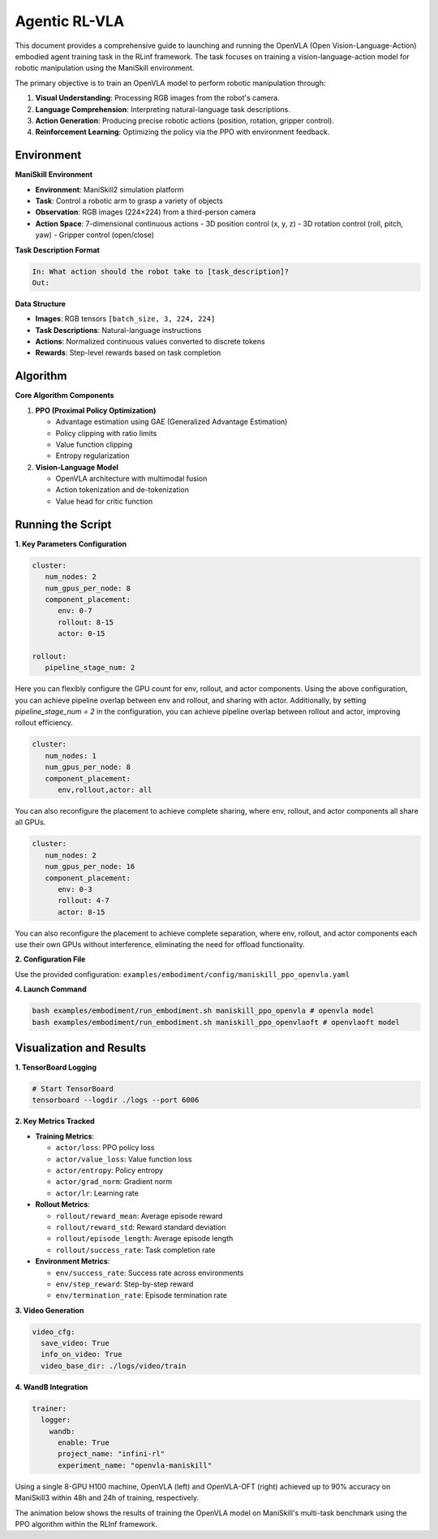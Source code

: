 Agentic RL-VLA
========================

This document provides a comprehensive guide to launching and running the OpenVLA (Open Vision-Language-Action) embodied agent training task in the RLinf framework. 
The task focuses on training a vision-language-action model for robotic manipulation using the ManiSkill environment.

The primary objective is to train an OpenVLA model to perform robotic manipulation through:

1. **Visual Understanding**: Processing RGB images from the robot's camera.
2. **Language Comprehension**: Interpreting natural-language task descriptions.
3. **Action Generation**: Producing precise robotic actions (position, rotation, gripper control).
4. **Reinforcement Learning**: Optimizing the policy via the PPO with environment feedback.

Environment
-----------------------

**ManiSkill Environment**

- **Environment**: ManiSkill2 simulation platform
- **Task**: Control a robotic arm to grasp a variety of objects
- **Observation**: RGB images (224×224) from a third-person camera
- **Action Space**: 7-dimensional continuous actions
  - 3D position control (x, y, z)
  - 3D rotation control (roll, pitch, yaw)
  - Gripper control (open/close)

**Task Description Format**

.. code-block:: text

   In: What action should the robot take to [task_description]?
   Out: 

**Data Structure**


- **Images**: RGB tensors ``[batch_size, 3, 224, 224]``
- **Task Descriptions**: Natural-language instructions
- **Actions**: Normalized continuous values converted to discrete tokens
- **Rewards**: Step-level rewards based on task completion

Algorithm
-----------------------------------------

**Core Algorithm Components**

1. **PPO (Proximal Policy Optimization)**

   - Advantage estimation using GAE (Generalized Advantage Estimation)

   - Policy clipping with ratio limits

   - Value function clipping

   - Entropy regularization

2. **Vision-Language Model**

   - OpenVLA architecture with multimodal fusion

   - Action tokenization and de-tokenization

   - Value head for critic function

Running the Script
-------------------

**1. Key Parameters Configuration**

.. code-block:: yaml

   cluster:
      num_nodes: 2
      num_gpus_per_node: 8
      component_placement:
         env: 0-7
         rollout: 8-15
         actor: 0-15

   rollout:
      pipeline_stage_num: 2

Here you can flexibly configure the GPU count for env, rollout, and actor components.
Using the above configuration, you can achieve pipeline overlap between env and rollout, and sharing with actor.
Additionally, by setting `pipeline_stage_num = 2` in the configuration, you can achieve pipeline overlap between rollout and actor, improving rollout efficiency.

.. code-block:: yaml

   cluster:
      num_nodes: 1
      num_gpus_per_node: 8
      component_placement:
         env,rollout,actor: all

You can also reconfigure the placement to achieve complete sharing, where env, rollout, and actor components all share all GPUs.

.. code-block:: yaml
   
   cluster:
      num_nodes: 2
      num_gpus_per_node: 16
      component_placement:
         env: 0-3
         rollout: 4-7
         actor: 8-15

You can also reconfigure the placement to achieve complete separation, where env, rollout, and actor components each use their own GPUs without interference, eliminating the need for offload functionality.

**2. Configuration File**

Use the provided configuration: ``examples/embodiment/config/maniskill_ppo_openvla.yaml``

**4. Launch Command**

.. code-block:: bash

   bash examples/embodiment/run_embodiment.sh maniskill_ppo_openvla # openvla model
   bash examples/embodiment/run_embodiment.sh maniskill_ppo_openvlaoft # openvlaoft model

Visualization and Results
-------------------------

**1. TensorBoard Logging**

.. code-block:: bash

   # Start TensorBoard
   tensorboard --logdir ./logs --port 6006

**2. Key Metrics Tracked**

- **Training Metrics**:

  - ``actor/loss``: PPO policy loss
  - ``actor/value_loss``: Value function loss
  - ``actor/entropy``: Policy entropy
  - ``actor/grad_norm``: Gradient norm
  - ``actor/lr``: Learning rate

- **Rollout Metrics**:

  - ``rollout/reward_mean``: Average episode reward
  - ``rollout/reward_std``: Reward standard deviation
  - ``rollout/episode_length``: Average episode length
  - ``rollout/success_rate``: Task completion rate

- **Environment Metrics**:

  - ``env/success_rate``: Success rate across environments
  - ``env/step_reward``: Step-by-step reward
  - ``env/termination_rate``: Episode termination rate

**3. Video Generation**

.. code-block:: yaml

   video_cfg:
     save_video: True
     info_on_video: True
     video_base_dir: ./logs/video/train

**4. WandB Integration**

.. code-block:: yaml

   trainer:
     logger:
       wandb:
         enable: True
         project_name: "infini-rl"
         experiment_name: "openvla-maniskill"

.. Using a single 8-GPU H100 machine, training for 48 hours, the OpenVLA model achieved from 55% to 90% accuracy on ManiSkill3.

.. .. raw:: html

..    <img src="https://github.com/user-attachments/assets/c641471f-2ee0-4ecc-b152-f20b5946651f" width="800"/>


.. Using a single 8-GPU H100 machine, training for 24 hours, the OpenVLAOFT model achieved from 50% to 90% accuracy on ManiSkill3.

.. .. raw:: html

..    <img src="https://github.com/user-attachments/assets/460de75c-e4ed-4926-b8c7-dc2e493afcf0" width="800"/>

Using a single 8-GPU H100 machine, OpenVLA (left) and OpenVLA-OFT (right) achieved up to 90% accuracy on ManiSkill3 within 48h and 24h of training, respectively.

.. raw:: html

   <div style="display: flex; justify-content: space-between; gap: 10px;">
     <div style="flex: 1; text-align: center;">
       <img src="https://github.com/user-attachments/assets/c641471f-2ee0-4ecc-b152-f20b5946651f" style="width: 100%;"/>
       <p><em>OpenVLA (48h training)</em></p>
     </div>
     <div style="flex: 1; text-align: center;">
       <img src="https://github.com/user-attachments/assets/460de75c-e4ed-4926-b8c7-dc2e493afcf0" style="width: 100%;"/>
       <p><em>OpenVLA-OFT (24h training)</em></p>
     </div>
   </div>


The animation below shows the results of training the OpenVLA model on ManiSkill's multi-task benchmark 
using the PPO algorithm within the RLInf framework.


.. raw:: html

   <video controls autoplay loop muted playsinline preload="metadata" width="720">
     <source src="https://github.com/user-attachments/assets/3b709c25-83c0-4568-b286-4d56bbaed26b" type="video/mp4">
     Your browser does not support the video tag.
   </video>
